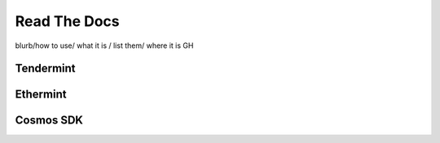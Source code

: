 Read The Docs
=============

blurb/how to use/ what it is / list them/ where it is GH

Tendermint
----------

Ethermint
---------

Cosmos SDK
----------
